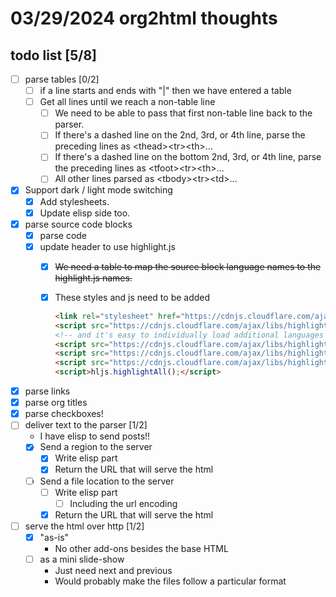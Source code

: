 * 03/29/2024 org2html thoughts
** todo list [5/8]
- [ ] parse tables [0/2]
  - [ ] if a line starts and ends with "|" then we have entered a table
  - [ ] Get all lines until we reach a non-table line
    - [ ] We need to be able to pass that first non-table line back to the parser.
    - [ ] If there's a dashed line on the 2nd, 3rd, or 4th line, parse the preceding lines as <thead><tr><th>...
    - [ ] If there's a dashed line on the bottom 2nd, 3rd, or 4th line, parse the preceding lines as <tfoot><tr><th>...
    - [ ] All other lines parsed as <tbody><tr><td>...
- [X] Support dark / light mode switching
  - [X] Add stylesheets.
  - [X] Update elisp side too.
- [X] parse source code blocks
  - [X] parse code
  - [X] update header to use highlight.js
    - [X] +We need a table to map the source block language names to the highlight.js names.+
    - [X] These styles and js need to be added
      #+begin_src html
    <link rel="stylesheet" href="https://cdnjs.cloudflare.com/ajax/libs/highlight.js/11.9.0/styles/default.min.css" />
    <script src="https://cdnjs.cloudflare.com/ajax/libs/highlight.js/11.9.0/highlight.min.js"></script>
    <!-- and it's easy to individually load additional languages -->
    <script src="https://cdnjs.cloudflare.com/ajax/libs/highlight.js/11.9.0/languages/cs.min.js"></script>
    <script src="https://cdnjs.cloudflare.com/ajax/libs/highlight.js/11.9.0/languages/lisp.min.js"></script>
    <script src="https://cdnjs.cloudflare.com/ajax/libs/highlight.js/11.9.0/languages/scheme.min.js"></script>
    <script>hljs.highlightAll();</script>
      #+end_src
- [X] parse links
- [X] parse org titles
- [X] parse checkboxes!
- [-] deliver text to the parser [1/2]
  - I have elisp to send posts!!
  - [X] Send a region to the server
    - [X] Write elisp part
    - [X] Return the URL that will serve the html
  - [-] Send a file location to the server
    - [ ] Write elisp part
      - [ ] Including the url encoding
    - [X] Return the URL that will serve the html
- [-] serve the html over http [1/2]
  - [X] "as-is"
    - No other add-ons besides the base HTML
  - [ ] as a mini slide-show
    - Just need next and previous
    - Would probably make the files follow a particular format
